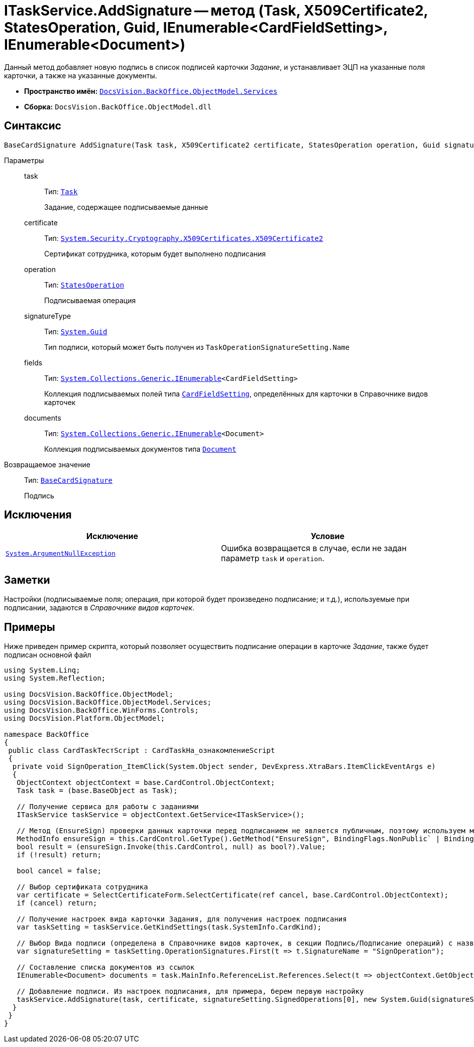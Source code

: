 = ITaskService.AddSignature -- метод (Task, X509Certificate2, StatesOperation, Guid, IEnumerable<CardFieldSetting>, IEnumerable<Document>)

Данный метод добавляет новую подпись в список подписей карточки _Задание_, и устанавливает ЭЦП на указанные поля карточки, а также на указанные документы.

* *Пространство имён:* `xref:api/DocsVision/BackOffice/ObjectModel/Services/Services_NS.adoc[DocsVision.BackOffice.ObjectModel.Services]`
* *Сборка:* `DocsVision.BackOffice.ObjectModel.dll`

== Синтаксис

[source,csharp]
----
BaseCardSignature AddSignature(Task task, X509Certificate2 certificate, StatesOperation operation, Guid signatureType, IEnumerable<CardFieldSetting> fields, IEnumerable<Document> documents)
----

Параметры::
task:::
Тип: `xref:api/DocsVision/BackOffice/ObjectModel/Task_CL.adoc[Task]`
+
Задание, содержащее подписываемые данные

certificate:::
Тип: `http://msdn.microsoft.com/ru-ru/library/system.security.cryptography.x509certificates.x509certificate2.aspx[System.Security.Cryptography.X509Certificates.X509Certificate2]`
+
Сертификат сотрудника, которым будет выполнено подписания

operation:::
Тип: `xref:api/DocsVision/BackOffice/ObjectModel/StatesOperation_CL.adoc[StatesOperation]`
+
Подписываемая операция

signatureType:::
Тип: `http://msdn.microsoft.com/ru-ru/library/system.guid.aspx[System.Guid]`
+
Тип подписи, который может быть получен из `TaskOperationSignatureSetting.Name`

fields:::
Тип: `http://msdn.microsoft.com/ru-ru/library/9eekhta0.aspx[System.Collections.Generic.IEnumerable]<CardFieldSetting>`
+
Коллекция подписываемых полей типа `xref:api/DocsVision/BackOffice/ObjectModel/Services/Entities/KindSetting/CardFieldSetting_CL.adoc[CardFieldSetting]`, определённых для карточки в Справочнике видов карточек

documents:::
Тип: `http://msdn.microsoft.com/ru-ru/library/9eekhta0.aspx[System.Collections.Generic.IEnumerable]<Document>`
+
Коллекция подписываемых документов типа `xref:api/DocsVision/BackOffice/ObjectModel/Document_CL.adoc[Document]`

Возвращаемое значение::
Тип: `xref:api/DocsVision/BackOffice/ObjectModel/BaseCardSignature_CL.adoc[BaseCardSignature]`
+
Подпись

== Исключения

[cols=",",options="header"]
|===
|Исключение |Условие
|`http://msdn.microsoft.com/ru-ru/library/system.argumentnullexception.aspx[System.ArgumentNullException]` |Ошибка возвращается в случае, если не задан параметр `task` и `operation`.
|===

== Заметки

Настройки (подписываемые поля; операция, при которой будет произведено подписание; и т.д.), используемые при подписании, задаются в _Справочнике видов карточек_.

== Примеры

Ниже приведен пример скрипта, который позволяет осуществить подписание операции в карточке _Задание_, также будет подписан основной файл

[source,csharp]
----
using System.Linq;
using System.Reflection;

using DocsVision.BackOffice.ObjectModel;
using DocsVision.BackOffice.ObjectModel.Services;
using DocsVision.BackOffice.WinForms.Controls;
using DocsVision.Platform.ObjectModel;

namespace BackOffice
{
 public class CardTaskТестScript : CardTaskНа_ознакомлениеScript
 {
  private void SignOperation_ItemClick(System.Object sender, DevExpress.XtraBars.ItemClickEventArgs e)
  {
   ObjectContext objectContext = base.CardControl.ObjectContext;
   Task task = (base.BaseObject as Task);

   // Получение сервиса для работы с заданиями
   ITaskService taskService = objectContext.GetService<ITaskService>();

   // Метод (EnsureSign) проверки данных карточки перед подписанием не является публичным, поэтому используем механизм отражения
   MethodInfo ensureSign = this.CardControl.GetType().GetMethod("EnsureSign", BindingFlags.NonPublic` | BindingFlags.Instance);
   bool result = (ensureSign.Invoke(this.CardControl, null) as bool?).Value;
   if (!result) return;

   bool cancel = false;

   // Выбор сертификата сотрудника
   var certificate = SelectCertificateForm.SelectCertificate(ref cancel, base.CardControl.ObjectContext);
   if (cancel) return;

   // Получение настроек вида карточки Задания, для получения настроек подписания
   var taskSetting = taskService.GetKindSettings(task.SystemInfo.CardKind);

   // Выбор Вида подписи (определена в Справочнике видов карточек, в секции Подпись/Подписание операций) с названием SignOperation 
   var signatureSetting = taskSetting.OperationSignatures.First(t => t.SignatureName = "SignOperation");
   
   // Составление списка документов из ссылок
   IEnumerable<Document> documents = task.MainInfo.ReferenceList.References.Select(t => objectContext.GetObject<Document>(t.Card));

   // Добавление подписи. Из настроек подписания, для примера, берем первую настройку
   taskService.AddSignature(task, certificate, signatureSetting.SignedOperations[0], new System.Guid(signatureSetting.Name), signatureSetting.Fields, documents);
  }
 }
}
----
